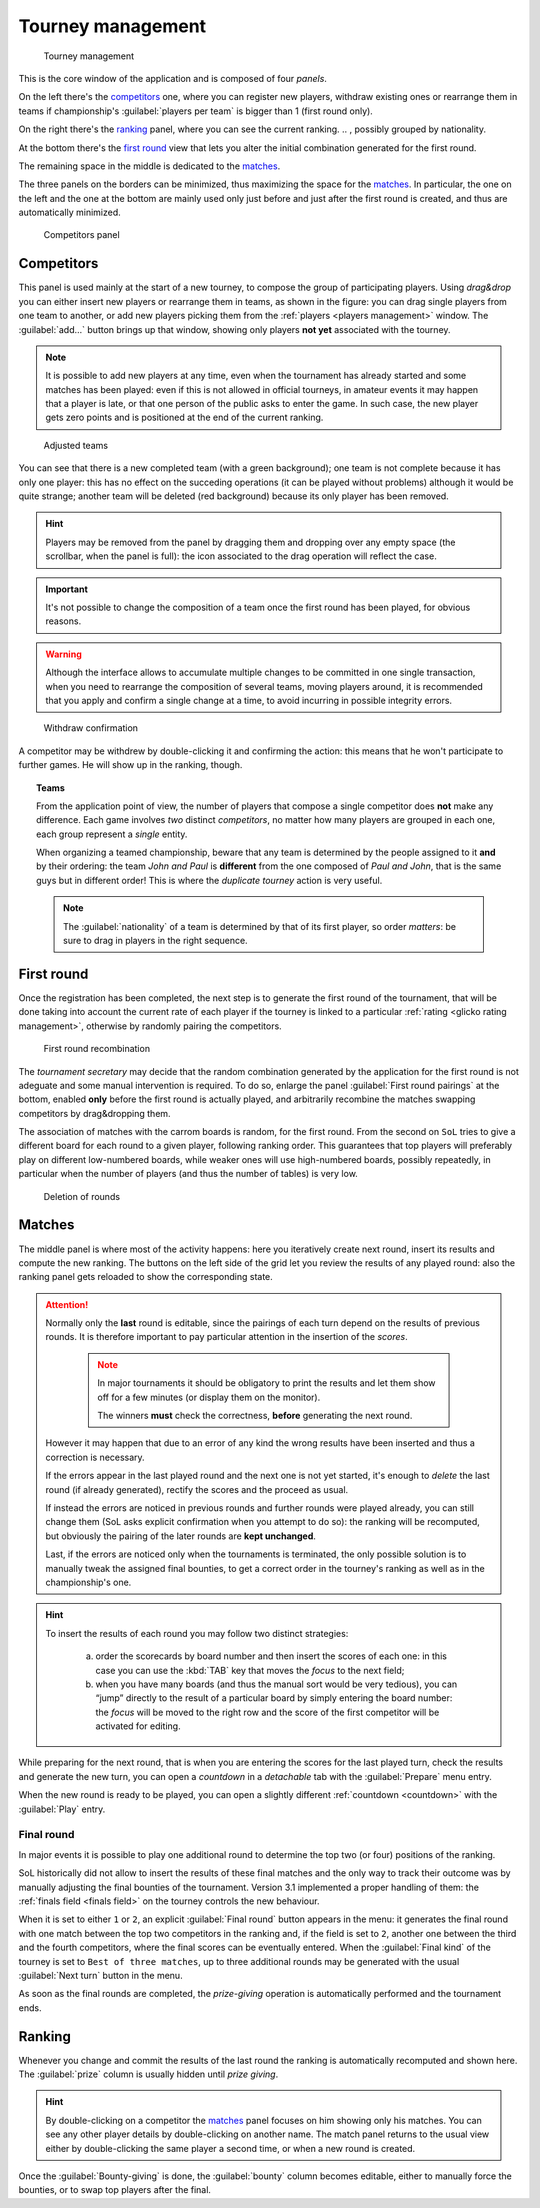 .. -*- coding: utf-8 -*-
.. :Project:   SoL
.. :Created:   mer 25 dic 2013 12:22:06 CET
.. :Author:    Lele Gaifax <lele@metapensiero.it>
.. :License:   GNU General Public License version 3 or later
.. :Copyright: © 2013, 2014, 2015, 2016 Lele Gaifax
..

.. _tourney management:

Tourney management
==================

.. figure:: tourney.png

   Tourney management

This is the core window of the application and is composed of four *panels*.

On the left there's the `competitors`_ one, where you can register new players, withdraw
existing ones or rearrange them in teams if championship's :guilabel:`players per team` is
bigger than 1 (first round only).

On the right there's the `ranking`_ panel, where you can see the current ranking.
.. , possibly grouped by nationality.

At the bottom there's the `first round`_ view that lets you alter the initial combination
generated for the first round.

The remaining space in the middle is dedicated to the `matches`_.

The three panels on the borders can be minimized, thus maximizing the space for the
matches_. In particular, the one on the left and the one at the bottom are mainly used only
just before and just after the first round is created, and thus are automatically minimized.

.. _competitors panel:

.. figure:: competitors_1.png
   :figclass: float-right

   Competitors panel

Competitors
-----------

This panel is used mainly at the start of a new tourney, to compose the group of participating
players. Using *drag&drop* you can either insert new players or rearrange them in teams, as
shown in the figure: you can drag single players from one team to another, or add new players
picking them from the :ref:`players <players management>` window. The :guilabel:`add…` button
brings up that window, showing only players **not yet** associated with the tourney.

.. note:: It is possible to add new players at any time, even when the tournament has already
          started and some matches has been played: even if this is not allowed in official
          tourneys, in amateur events it may happen that a player is late, or that one person
          of the public asks to enter the game. In such case, the new player gets zero points
          and is positioned at the end of the current ranking.

.. figure:: competitors_2.png
   :figclass: float-left

   Adjusted teams

You can see that there is a new completed team (with a green background); one team is not
complete because it has only one player: this has no effect on the succeding operations (it can
be played without problems) although it would be quite strange; another team will be deleted
(red background) because its only player has been removed.

.. hint:: Players may be removed from the panel by dragging them and dropping over any empty
          space (the scrollbar, when the panel is full): the icon associated to the drag
          operation will reflect the case.

.. important:: It's not possible to change the composition of a team once the first round has
               been played, for obvious reasons.

.. warning:: Although the interface allows to accumulate multiple changes to be committed in
             one single transaction, when you need to rearrange the composition of several
             teams, moving players around, it is recommended that you apply and confirm a
             single change at a time, to avoid incurring in possible integrity errors.

.. figure:: retire.png
   :figclass: float-right

   Withdraw confirmation

A competitor may be withdrew by double-clicking it and confirming the action: this means that
he won't participate to further games. He will show up in the ranking, though.

.. topic:: Teams

   From the application point of view, the number of players that compose a single competitor
   does **not** make any difference. Each game involves *two* distinct *competitors*, no matter
   how many players are grouped in each one, each group represent a *single* entity.

   When organizing a teamed championship, beware that any team is determined by the people
   assigned to it **and** by their ordering: the team `John and Paul` is **different** from the
   one composed of `Paul and John`, that is the same guys but in different order! This is where
   the `duplicate tourney` action is very useful.

   .. note:: The :guilabel:`nationality` of a team is determined by that of its first player,
             so order *matters*: be sure to drag in players in the right sequence.

First round
-----------

Once the registration has been completed, the next step is to generate the first round of the
tournament, that will be done taking into account the current rate of each player if the
tourney is linked to a particular :ref:`rating <glicko rating management>`, otherwise by
randomly pairing the competitors.

.. figure:: firstround.png
   :figclass: float-left

   First round recombination

The `tournament secretary` may decide that the random combination generated by the application
for the first round is not adeguate and some manual intervention is required. To do so, enlarge
the panel :guilabel:`First round pairings` at the bottom, enabled **only** before the first
round is actually played, and arbitrarily recombine the matches swapping competitors by
drag&dropping them.

The association of matches with the carrom boards is random, for the first round. From the
second on ``SoL`` tries to give a different board for each round to a given player, following
ranking order. This guarantees that top players will preferably play on different low-numbered
boards, while weaker ones will use high-numbered boards, possibly repeatedly, in particular
when the number of players (and thus the number of tables) is very low.

.. figure:: deleteround.png
   :figclass: float-right

   Deletion of rounds

Matches
-------

The middle panel is where most of the activity happens: here you iteratively create next round,
insert its results and compute the new ranking. The buttons on the left side of the grid let
you review the results of any played round: also the ranking panel gets reloaded to show the
corresponding state.

.. attention::

   Normally only the **last** round is editable, since the pairings of each turn depend on the
   results of previous rounds. It is therefore important to pay particular attention in the
   insertion of the *scores*.

     .. note:: In major tournaments it should be obligatory to print the results and let them
               show off for a few minutes (or display them on the monitor).

               The winners **must** check the correctness, **before** generating the next
               round.

   However it may happen that due to an error of any kind the wrong results have been inserted
   and thus a correction is necessary.

   If the errors appear in the last played round and the next one is not yet started, it's
   enough to *delete* the last round (if already generated), rectify the scores and the proceed
   as usual.

   If instead the errors are noticed in previous rounds and further rounds were played already,
   you can still change them (SoL asks explicit confirmation when you attempt to do so): the
   ranking will be recomputed, but obviously the pairing of the later rounds are **kept
   unchanged**.

   Last, if the errors are noticed only when the tournaments is terminated, the only possible
   solution is to manually tweak the assigned final bounties, to get a correct order in the
   tourney's ranking as well as in the championship's one.

.. hint::

   To insert the results of each round you may follow two distinct strategies:

     a. order the scorecards by board number and then insert the scores of each one: in this
        case you can use the :kbd:`TAB` key that moves the *focus* to the next field;

     b. when you have many boards (and thus the manual sort would be very tedious), you can
        “jump” directly to the result of a particular board by simply entering the board
        number: the *focus* will be moved to the right row and the score of the first
        competitor will be activated for editing.

While preparing for the next round, that is when you are entering the scores for the last
played turn, check the results and generate the new turn, you can open a `countdown` in a
*detachable* tab with the :guilabel:`Prepare` menu entry.

When the new round is ready to be played, you can open a slightly different :ref:`countdown
<countdown>` with the :guilabel:`Play` entry.

.. _final round:

Final round
~~~~~~~~~~~

In major events it is possible to play one additional round to determine the top two (or four)
positions of the ranking.

SoL historically did not allow to insert the results of these final matches and the only way to
track their outcome was by manually adjusting the final bounties of the tournament. Version
3.1 implemented a proper handling of them: the :ref:`finals field <finals field>` on the
tourney controls the new behaviour.

When it is set to either ``1`` or ``2``, an explicit :guilabel:`Final round` button appears in
the menu: it generates the final round with one match between the top two competitors in the
ranking and, if the field is set to ``2``, another one between the third and the fourth
competitors, where the final scores can be eventually entered. When the :guilabel:`Final kind`
of the tourney is set to ``Best of three matches``, up to three additional rounds may be
generated with the usual :guilabel:`Next turn` button in the menu.

As soon as the final rounds are completed, the *prize-giving* operation is automatically
performed and the tournament ends.

..
   .. figure:: rankingbynation.png
      :figclass: float-right

      Ranking grouped by nationality

Ranking
-------

Whenever you change and commit the results of the last round the ranking is automatically
recomputed and shown here. The :guilabel:`prize` column is usually hidden until *prize giving*.

.. You can see the *national ranking*, grouping the view by the nationality of the
   competitor. The :guilabel:`print` button takes the current view in account and thus it emits
   the normal or the grouped printout.

.. hint:: By double-clicking on a competitor the matches_ panel focuses on him showing only his
          matches. You can see any other player details by double-clicking on another name. The
          match panel returns to the usual view either by double-clicking the same player a
          second time, or when a new round is created.

Once the :guilabel:`Bounty-giving` is done, the :guilabel:`bounty` column becomes editable,
either to manually force the bounties, or to swap top players after the final.
